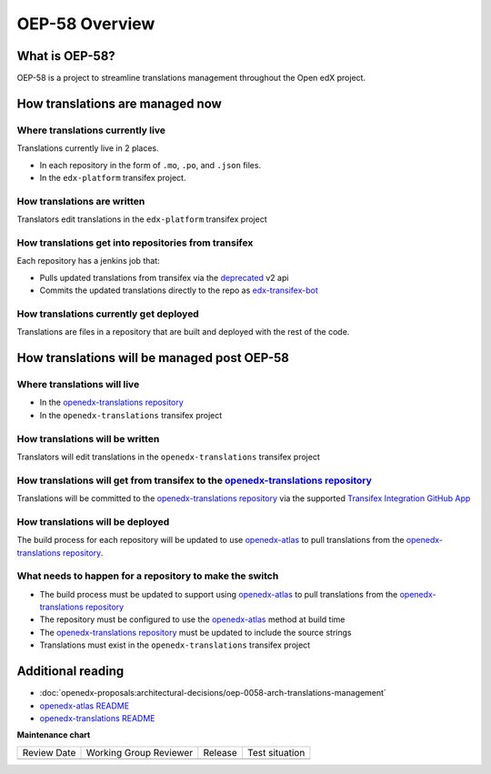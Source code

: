 OEP-58 Overview
###############

.. tags:: developer, concept


What is OEP-58?
===============

OEP-58 is a project to streamline translations management throughout the Open edX project.

How translations are managed now
================================

Where translations currently live
---------------------------------

Translations currently live in 2 places.

* In each repository in the form of ``.mo``, ``.po``, and ``.json`` files.
* In the ``edx-platform`` transifex project.

How translations are written
----------------------------

Translators edit translations in the ``edx-platform`` transifex project

How translations get into repositories from transifex
-----------------------------------------------------

Each repository has a jenkins job that:

* Pulls updated translations from transifex via the `deprecated`_ v2 api
* Commits the updated translations directly to the repo as `edx-transifex-bot`_

How translations currently get deployed
---------------------------------------

Translations are files in a repository that are built and deployed with the rest of the code.

How translations will be managed post OEP-58
============================================

Where translations will live
----------------------------

* In the `openedx-translations repository`_
* In the ``openedx-translations`` transifex project

How translations will be written
--------------------------------

Translators will edit translations in the ``openedx-translations`` transifex project

How translations will get from transifex to the `openedx-translations repository`_
----------------------------------------------------------------------------------

Translations will be committed to the `openedx-translations repository`_ via the supported `Transifex Integration GitHub App`_

How translations will be deployed
---------------------------------

The build process for each repository will be updated to use `openedx-atlas`_ to pull translations from the `openedx-translations repository`_.

What needs to happen for a repository to make the switch
--------------------------------------------------------
* The build process must be updated to support using `openedx-atlas`_ to pull translations from the `openedx-translations repository`_
* The repository must be configured to use the `openedx-atlas`_ method at build time
* The `openedx-translations repository`_ must be updated to include the source strings
* Translations must exist in the ``openedx-translations`` transifex project

Additional reading
==================
* :doc:`openedx-proposals:architectural-decisions/oep-0058-arch-translations-management`
* `openedx-atlas README <https://github.com/openedx/openedx-atlas/blob/main/README.rst>`_
* `openedx-translations README <https://github.com/openedx/openedx-translations/blob/main/README.rst>`_

.. _deprecated: https://community.transifex.com/t/important-reminder-api-tx-cli-deprecation/3202
.. _edx-transifex-bot: https://github.com/edx-transifex-bot
.. _openedx-translations repository: https://github.com/openedx/openedx-translations
.. _Transifex Integration GitHub App: https://github.com/apps/transifex-integration
.. _openedx-atlas: https://github.com/openedx/openedx-atlas

**Maintenance chart**

+--------------+-------------------------------+----------------+--------------------------------+
| Review Date  | Working Group Reviewer        |   Release      |Test situation                  |
+--------------+-------------------------------+----------------+--------------------------------+
|              |                               |                |                                |
+--------------+-------------------------------+----------------+--------------------------------+
